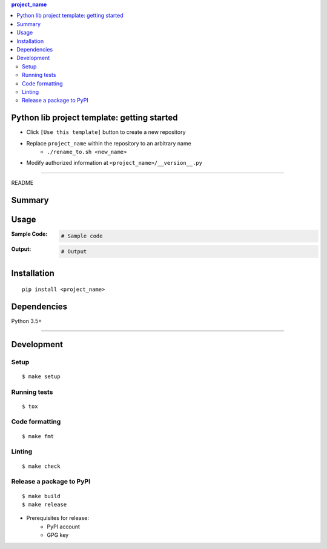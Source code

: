 .. contents:: **project_name**
   :backlinks: top
   :depth: 2


Python lib project template: getting started
=========================================================
- Click ``[Use this template]`` button to create a new repository
- Replace ``project_name`` within the repository to an arbitrary name
    - ``./rename_to.sh <new_name>``
- Modify authorized information at ``<project_name>/__version__.py``


********************************************************

README

Summary
============================================

.. image:: https://img.shields.io/travis/thombashi/python-lib-project-template/master.svg?label=Linux/macOS%20CI
    :target: https://travis-ci.org/thombashi/python-lib-project-template
    :alt: Linux/macOS CI status

.. image:: https://img.shields.io/appveyor/ci/thombashi/python-lib-project-template/master.svg?label=Windows%20CI
    :target: https://ci.appveyor.com/project/thombashi/python-lib-project-template/branch/master
    :alt: Windows CI status

.. image:: https://coveralls.io/repos/github/thombashi/python-lib-project-template/badge.svg?branch=master
    :target: https://coveralls.io/github/thombashi/python-lib-project-template?branch=master
    :alt: Test coverage: coveralls

.. image:: https://codecov.io/gh/thombashi/python-lib-project-template/branch/master/graph/badge.svg
  :target: https://codecov.io/gh/thombashi/python-lib-project-template
    :alt: Test coverage: codecov


Usage
============================================

:Sample Code:
    .. code-block:: python

        # Sample code

:Output:
    .. code-block::

        # Output


Installation
============================================
::

    pip install <project_name>


Dependencies
============================================
Python 3.5+

********************************************************

Development
============================================

Setup
--------------------------------------------
::

    $ make setup

Running tests
--------------------------------------------
::

    $ tox

Code formatting
--------------------------------------------
::

    $ make fmt

Linting
--------------------------------------------
::

    $ make check

Release a package to PyPI
--------------------------------------------
::

    $ make build
    $ make release

- Prerequisites for release:
    - PyPI account
    - GPG key
